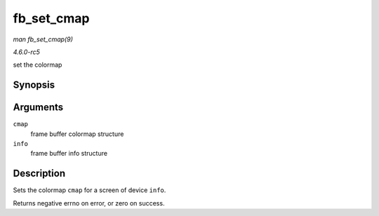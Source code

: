 .. -*- coding: utf-8; mode: rst -*-

.. _API-fb-set-cmap:

===========
fb_set_cmap
===========

*man fb_set_cmap(9)*

*4.6.0-rc5*

set the colormap


Synopsis
========

.. c:function:: int fb_set_cmap( struct fb_cmap * cmap, struct fb_info * info )

Arguments
=========

``cmap``
    frame buffer colormap structure

``info``
    frame buffer info structure


Description
===========

Sets the colormap ``cmap`` for a screen of device ``info``.

Returns negative errno on error, or zero on success.


.. ------------------------------------------------------------------------------
.. This file was automatically converted from DocBook-XML with the dbxml
.. library (https://github.com/return42/sphkerneldoc). The origin XML comes
.. from the linux kernel, refer to:
..
.. * https://github.com/torvalds/linux/tree/master/Documentation/DocBook
.. ------------------------------------------------------------------------------
